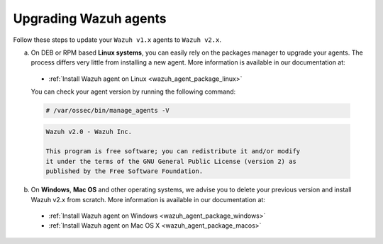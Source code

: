 .. Copyright (C) 2020 Wazuh, Inc.

.. _upgrading_wazuh_agent:

Upgrading Wazuh agents
======================

Follow these steps to update your ``Wazuh v1.x`` agents to ``Wazuh v2.x``.

a) On DEB or RPM based **Linux systems**, you can easily rely on the packages manager to upgrade your agents. The process differs very little from installing a new agent. More information is available in our documentation at:

  - :ref:`Install Wazuh agent on Linux <wazuh_agent_package_linux>`

  You can check your agent version by running the following command:

  .. code-block:: console

      # /var/ossec/bin/manage_agents -V

  .. code-block:: none
      :class: output

      Wazuh v2.0 - Wazuh Inc.

      This program is free software; you can redistribute it and/or modify
      it under the terms of the GNU General Public License (version 2) as
      published by the Free Software Foundation.

b) On **Windows**, **Mac OS** and other operating systems, we advise you to delete your previous version and install Wazuh v2.x from scratch. More information is available in our documentation at:

  - :ref:`Install Wazuh agent on Windows <wazuh_agent_package_windows>`
  - :ref:`Install Wazuh agent on Mac OS X <wazuh_agent_package_macos>`
